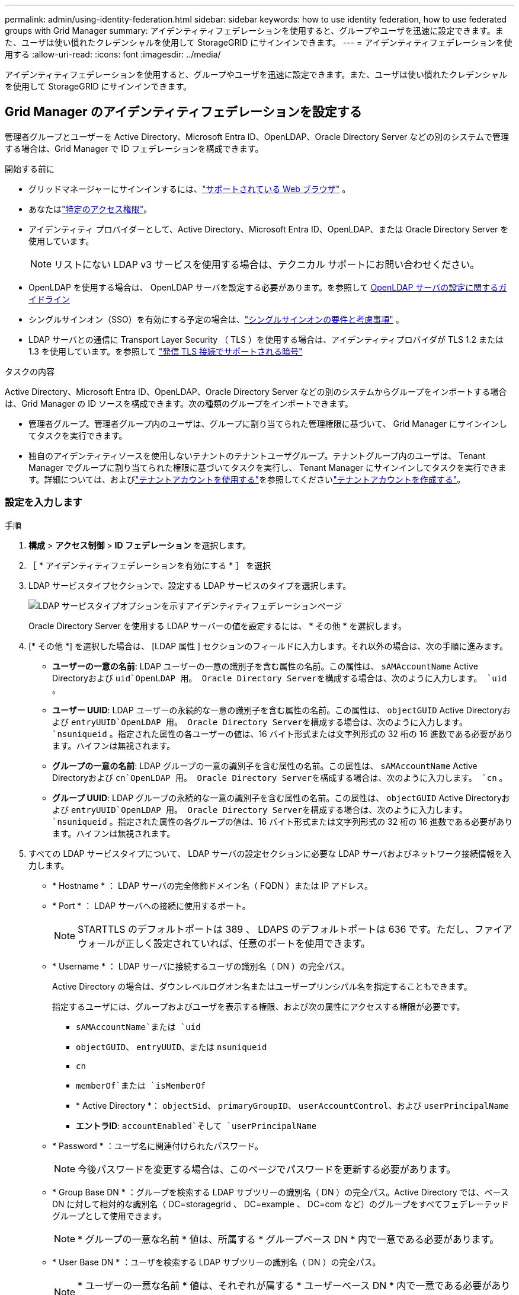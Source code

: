 ---
permalink: admin/using-identity-federation.html 
sidebar: sidebar 
keywords: how to use identity federation, how to use federated groups with Grid Manager 
summary: アイデンティティフェデレーションを使用すると、グループやユーザを迅速に設定できます。また、ユーザは使い慣れたクレデンシャルを使用して StorageGRID にサインインできます。 
---
= アイデンティティフェデレーションを使用する
:allow-uri-read: 
:icons: font
:imagesdir: ../media/


[role="lead"]
アイデンティティフェデレーションを使用すると、グループやユーザを迅速に設定できます。また、ユーザは使い慣れたクレデンシャルを使用して StorageGRID にサインインできます。



== Grid Manager のアイデンティティフェデレーションを設定する

管理者グループとユーザーを Active Directory、Microsoft Entra ID、OpenLDAP、Oracle Directory Server などの別のシステムで管理する場合は、Grid Manager で ID フェデレーションを構成できます。

.開始する前に
* グリッドマネージャーにサインインするには、link:../admin/web-browser-requirements.html["サポートされている Web ブラウザ"] 。
* あなたはlink:admin-group-permissions.html["特定のアクセス権限"]。
* アイデンティティ プロバイダーとして、Active Directory、Microsoft Entra ID、OpenLDAP、または Oracle Directory Server を使用しています。
+

NOTE: リストにない LDAP v3 サービスを使用する場合は、テクニカル サポートにお問い合わせください。

* OpenLDAP を使用する場合は、 OpenLDAP サーバを設定する必要があります。を参照して <<OpenLDAP サーバの設定に関するガイドライン>>
* シングルサインオン（SSO）を有効にする予定の場合は、link:requirements-for-sso.html["シングルサインオンの要件と考慮事項"] 。
* LDAP サーバとの通信に Transport Layer Security （ TLS ）を使用する場合は、アイデンティティプロバイダが TLS 1.2 または 1.3 を使用しています。を参照して link:supported-ciphers-for-outgoing-tls-connections.html["発信 TLS 接続でサポートされる暗号"]


.タスクの内容
Active Directory、Microsoft Entra ID、OpenLDAP、Oracle Directory Server などの別のシステムからグループをインポートする場合は、Grid Manager の ID ソースを構成できます。次の種類のグループをインポートできます。

* 管理者グループ。管理者グループ内のユーザは、グループに割り当てられた管理権限に基づいて、 Grid Manager にサインインしてタスクを実行できます。
* 独自のアイデンティティソースを使用しないテナントのテナントユーザグループ。テナントグループ内のユーザは、 Tenant Manager でグループに割り当てられた権限に基づいてタスクを実行し、 Tenant Manager にサインインしてタスクを実行できます。詳細については、およびlink:../tenant/index.html["テナントアカウントを使用する"]を参照してくださいlink:creating-tenant-account.html["テナントアカウントを作成する"]。




=== 設定を入力します

.手順
. *構成* > *アクセス制御* > *ID フェデレーション* を選択します。
. ［ * アイデンティティフェデレーションを有効にする * ］ を選択
. LDAP サービスタイプセクションで、設定する LDAP サービスのタイプを選択します。
+
image::../media/ldap_service_type.png[LDAP サービスタイプオプションを示すアイデンティティフェデレーションページ]

+
Oracle Directory Server を使用する LDAP サーバーの値を設定するには、 * その他 * を選択します。

. [* その他 *] を選択した場合は、 [LDAP 属性 ] セクションのフィールドに入力します。それ以外の場合は、次の手順に進みます。
+
** *ユーザーの一意の名前*: LDAP ユーザーの一意の識別子を含む属性の名前。この属性は、 `sAMAccountName` Active Directoryおよび `uid`OpenLDAP 用。  Oracle Directory Serverを構成する場合は、次のように入力します。 `uid` 。
** *ユーザー UUID*: LDAP ユーザーの永続的な一意の識別子を含む属性の名前。この属性は、 `objectGUID` Active Directoryおよび `entryUUID`OpenLDAP 用。 Oracle Directory Serverを構成する場合は、次のように入力します。 `nsuniqueid` 。指定された属性の各ユーザーの値は、16 バイト形式または文字列形式の 32 桁の 16 進数である必要があります。ハイフンは無視されます。
** *グループの一意の名前*: LDAP グループの一意の識別子を含む属性の名前。この属性は、 `sAMAccountName` Active Directoryおよび `cn`OpenLDAP 用。  Oracle Directory Serverを構成する場合は、次のように入力します。 `cn` 。
** *グループ UUID*: LDAP グループの永続的な一意の識別子を含む属性の名前。この属性は、 `objectGUID` Active Directoryおよび `entryUUID`OpenLDAP 用。 Oracle Directory Serverを構成する場合は、次のように入力します。 `nsuniqueid` 。指定された属性の各グループの値は、16 バイト形式または文字列形式の 32 桁の 16 進数である必要があります。ハイフンは無視されます。


. すべての LDAP サービスタイプについて、 LDAP サーバの設定セクションに必要な LDAP サーバおよびネットワーク接続情報を入力します。
+
** * Hostname * ： LDAP サーバの完全修飾ドメイン名（ FQDN ）または IP アドレス。
** * Port * ： LDAP サーバへの接続に使用するポート。
+

NOTE: STARTTLS のデフォルトポートは 389 、 LDAPS のデフォルトポートは 636 です。ただし、ファイアウォールが正しく設定されていれば、任意のポートを使用できます。

** * Username * ： LDAP サーバに接続するユーザの識別名（ DN ）の完全パス。
+
Active Directory の場合は、ダウンレベルログオン名またはユーザープリンシパル名を指定することもできます。

+
指定するユーザには、グループおよびユーザを表示する権限、および次の属性にアクセスする権限が必要です。

+
*** `sAMAccountName`または `uid`
*** `objectGUID`、 `entryUUID`、または `nsuniqueid`
*** `cn`
*** `memberOf`または `isMemberOf`
*** * Active Directory *： `objectSid`、 `primaryGroupID`、 `userAccountControl`、および `userPrincipalName`
*** *エントラID*: `accountEnabled`そして `userPrincipalName`


** * Password * ：ユーザ名に関連付けられたパスワード。
+

NOTE: 今後パスワードを変更する場合は、このページでパスワードを更新する必要があります。

** * Group Base DN * ：グループを検索する LDAP サブツリーの識別名（ DN ）の完全パス。Active Directory では、ベース DN に対して相対的な識別名（ DC=storagegrid 、 DC=example 、 DC=com など）のグループをすべてフェデレーテッドグループとして使用できます。
+

NOTE: * グループの一意な名前 * 値は、所属する * グループベース DN * 内で一意である必要があります。

** * User Base DN * ：ユーザを検索する LDAP サブツリーの識別名（ DN ）の完全パス。
+

NOTE: * ユーザーの一意な名前 * 値は、それぞれが属する * ユーザーベース DN * 内で一意である必要があります。

** *ユーザー名のバインド形式*（オプション）：パターンを自動的に決定できない場合にStorageGRID が使用するデフォルトのユーザー名パターン。
+
StorageGRID がサービスアカウントにバインドできない場合にユーザがサインインできるようにするため、 * バインドユーザ名形式 * を指定することを推奨します。

+
次のいずれかのパターンを入力します。

+
*** *UserPrincipalName パターン (AD および Entra ID)*: `[USERNAME]@_example_.com`
*** *ダウンレベル ログオン名パターン (AD および Entra ID)*: `_example_\[USERNAME]`
*** *識別名パターン*： `CN=[USERNAME],CN=Users,DC=_example_,DC=com`
+
記載されているとおりに * [username] * を含めます。





. Transport Layer Security （ TLS ）セクションで、セキュリティ設定を選択します。
+
** *STARTTLS を使用する*: STARTTLS を使用して、LDAP サーバーとの通信を保護します。これは、Active Directory、OpenLDAP、またはその他の場合に推奨されるオプションですが、このオプションは Microsoft Entra ID ではサポートされていません。
** *LDAPS を使用する*: LDAPS (LDAP over SSL) オプションは、TLS を使用して LDAP サーバーへの接続を確立します。  Microsoft Entra ID の場合はこのオプションを選択する必要があります。
** *TLS を使用しない*: StorageGRIDシステムと LDAP サーバー間のネットワーク トラフィックは保護されません。このオプションは Microsoft Entra ID ではサポートされていません。
+

NOTE: Active Directory サーバーが LDAP 署名を強制している場合、「TLS を使用しない」オプションの使用はサポートされません。  STARTTLS または LDAPS を使用する必要があります。



. STARTTLS または LDAPS を選択した場合は、接続の保護に使用する証明書を選択します。
+
** * オペレーティングシステムの CA 証明書を使用 * ：オペレーティングシステムにインストールされているデフォルトの Grid CA 証明書を使用して接続を保護します。
** * カスタム CA 証明書を使用 * ：カスタムセキュリティ証明書を使用します。
+
この設定を選択した場合は、カスタムセキュリティ証明書をコピーして CA 証明書テキストボックスに貼り付けます。







=== 接続をテストして設定を保存します

すべての値を入力したら、設定を保存する前に接続をテストする必要があります。StorageGRID では、 LDAP サーバの接続設定とバインドユーザ名の形式が指定されている場合は検証されます。

.手順
. [ 接続のテスト * ] を選択します。
. バインドユーザー名の形式を指定しなかった場合:
+
** 接続設定が有効な場合は、「Test connection successful」というメッセージが表示されます。[ 保存（ Save ） ] を選択して、構成を保存します。
** 接続設定が無効な場合は、「test connection could not be established」というメッセージが表示されます。[ 閉じる（ Close ） ] を選択します。その後、問題を解決して接続を再度テストします。


. バインドユーザ名の形式を指定した場合は、有効なフェデレーテッドユーザのユーザ名とパスワードを入力します。
+
たとえば、自分のユーザ名とパスワードを入力します。ユーザ名に特殊文字（@、/など）を使用しないでください。

+
image::../media/identity_federation_test_connection.png[アイデンティティフェデレーションでは、バインドユーザ名の形式を検証するよう求められ]

+
** 接続設定が有効な場合は、「Test connection successful」というメッセージが表示されます。[ 保存（ Save ） ] を選択して、構成を保存します。
** 接続設定、バインドユーザ名形式、またはテストユーザ名とパスワードが無効な場合は、エラーメッセージが表示されます。問題を解決してから、もう一度接続をテストしてください。






== アイデンティティソースとの強制同期

StorageGRID システムは、アイデンティティソースからフェデレーテッドグループおよびユーザを定期的に同期します。ユーザの権限をすぐに有効にしたり制限したりする必要がある場合は、同期を強制的に開始できます。

.手順
. アイデンティティフェデレーションページに移動します。
. ページの上部にある「 * サーバーを同期」を選択します。
+
環境によっては、同期プロセスにしばらく時間がかかることがあります。

+

NOTE: アイデンティティフェデレーション同期エラー * アラートは、アイデンティティソースからフェデレーテッドグループとユーザを同期する問題 がある場合にトリガーされます。





== アイデンティティフェデレーションを無効にする

グループおよびユーザーの ID フェデレーションを一時的または永続的に無効にすることができます。アイデンティティ フェデレーションが無効になっている場合、 StorageGRIDとアイデンティティ ソース間の通信は行われません。ただし、構成した設定はすべて保持されるため、将来的に ID フェデレーションを簡単に再度有効にすることができます。

.タスクの内容
アイデンティティフェデレーションを無効にする前に、次の点に注意してください。

* フェデレーテッドユーザはサインインできなくなります。
* 現在サインインしているフェデレーテッドユーザは、セッションが有効な間は StorageGRID システムに引き続きアクセスできますが、セッションが期限切れになると以降はサインインできなくなります。
* StorageGRIDシステムとアイデンティティ ソース間の同期は行われず、同期されていないアカウントに対してアラートは発生しません。
* シングル サインオン (SSO) ステータスが *有効* または *サンドボックス モード* の場合、*ID フェデレーションを有効にする* チェックボックスは無効になります。 ID フェデレーションを無効にする前に、シングル サインオン ページの SSO ステータスを *無効* にする必要があります。見るlink:../admin/disabling-single-sign-on.html["シングルサインオンを無効にします"] 。


.手順
. アイデンティティフェデレーションページに移動します。
. [アイデンティティフェデレーションを有効にする]*チェックボックスをオフにします。




== OpenLDAP サーバの設定に関するガイドライン

アイデンティティフェデレーションに OpenLDAP サーバを使用する場合は、 OpenLDAP サーバで特定の設定が必要です。


CAUTION: Active Directory または Microsoft Entra ID 以外の ID ソースの場合、 StorageGRID は外部的に無効にされているユーザーへの S3 アクセスを自動的にブロックしません。  S3 アクセスをブロックするには、ユーザーの S3 キーを削除するか、すべてのグループからユーザーを削除します。



=== memberof オーバーレイと refint オーバーレイ

memberof オーバーレイと refint オーバーレイを有効にする必要があります。詳細については、のリバースグループメンバーシップのメンテナンス手順を参照してくださいhttp://www.openldap.org/doc/admin24/index.html["OpenLDAP のドキュメント：バージョン 2.4 管理者ガイド"^]。



=== インデックス作成

次の OpenLDAP 属性とインデックスキーワードを設定する必要があります。

* `olcDbIndex: objectClass eq`
* `olcDbIndex: uid eq,pres,sub`
* `olcDbIndex: cn eq,pres,sub`
* `olcDbIndex: entryUUID eq`


また、パフォーマンスを最適化するには、 Username のヘルプで説明されているフィールドにインデックスを設定してください。

のリバースグループメンバーシップのメンテナンスに関する情報を参照してくださいhttp://www.openldap.org/doc/admin24/index.html["OpenLDAP のドキュメント：バージョン 2.4 管理者ガイド"^]。
